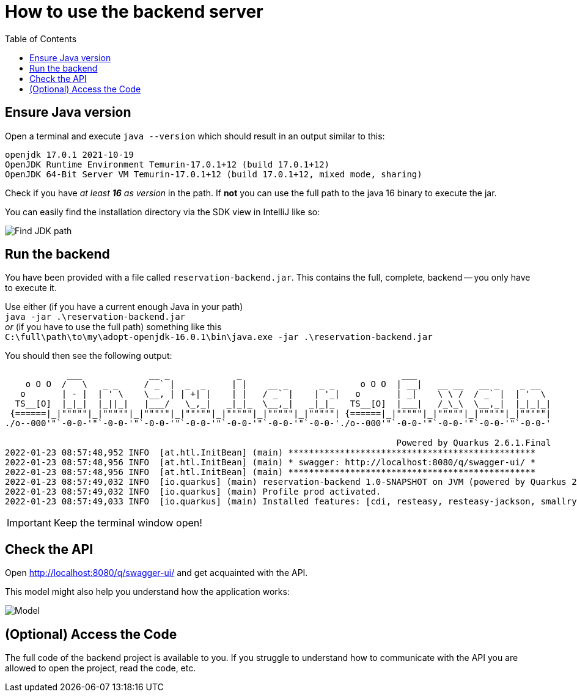 :icons: font
:toc: left

= How to use the backend server

== Ensure Java version

Open a terminal and execute `java --version` which should result in an output similar to this:

[source,bash]
----
openjdk 17.0.1 2021-10-19
OpenJDK Runtime Environment Temurin-17.0.1+12 (build 17.0.1+12)
OpenJDK 64-Bit Server VM Temurin-17.0.1+12 (build 17.0.1+12, mixed mode, sharing)
----

Check if you have _at least *16* as version_ in the path.
If *not* you can use the full path to the java 16 binary to execute the jar.

You can easily find the installation directory via the SDK view in IntelliJ like so:

image::jdk_path_intellij.png[Find JDK path]

== Run the backend

You have been provided with a file called `reservation-backend.jar`.
This contains the full, complete, backend -- you only have to execute it.

Use either (if you have a current enough Java in your path) +
`java -jar .\reservation-backend.jar` +
_or_ (if you have to use the full path) something like this +
`C:\full\path\to\my\adopt-openjdk-16.0.1\bin\java.exe -jar .\reservation-backend.jar`

You should then see the following output:

[source,bash]
----

            ___             __ _             _                               ___
    o O O  /   \   _ _     / _` |  _  _     | |    __ _      _ _     o O O  | __|   __ __   __ _    _ __
   o       | - |  | ' \    \__, | | +| |    | |   / _` |    | '_|   o       | _|    \ \ /  / _` |  | '  \
  TS__[O]  |_|_|  |_||_|   |___/   \_,_|   _|_|_  \__,_|   _|_|_   TS__[O]  |___|   /_\_\  \__,_|  |_|_|_|
 {======|_|"""""|_|"""""|_|"""""|_|"""""|_|"""""|_|"""""|_|"""""| {======|_|"""""|_|"""""|_|"""""|_|"""""|
./o--000'"`-0-0-'"`-0-0-'"`-0-0-'"`-0-0-'"`-0-0-'"`-0-0-'"`-0-0-'./o--000'"`-0-0-'"`-0-0-'"`-0-0-'"`-0-0-'

                                                                            Powered by Quarkus 2.6.1.Final
2022-01-23 08:57:48,952 INFO  [at.htl.InitBean] (main) ************************************************
2022-01-23 08:57:48,956 INFO  [at.htl.InitBean] (main) * swagger: http://localhost:8080/q/swagger-ui/ *
2022-01-23 08:57:48,956 INFO  [at.htl.InitBean] (main) ************************************************
2022-01-23 08:57:49,032 INFO  [io.quarkus] (main) reservation-backend 1.0-SNAPSHOT on JVM (powered by Quarkus 2.6.1.Final) started in 0.754s. Listening on: http://0.0.0.0:8080
2022-01-23 08:57:49,032 INFO  [io.quarkus] (main) Profile prod activated.
2022-01-23 08:57:49,033 INFO  [io.quarkus] (main) Installed features: [cdi, resteasy, resteasy-jackson, smallrye-context-propagation, smallrye-openapi, swagger-ui, vertx]
----

IMPORTANT: Keep the terminal window open!

== Check the API

Open http://localhost:8080/q/swagger-ui/ and get acquainted with the API.

This model might also help you understand how the application works:

image::model.png[Model]

== (Optional) Access the Code

The full code of the backend project is available to you. If you struggle to understand how to communicate with the API you are allowed to open the project, read the code, etc.